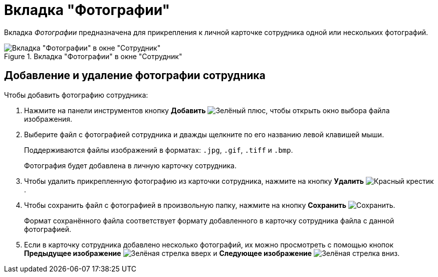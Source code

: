 = Вкладка "Фотографии"

Вкладка _Фотографии_ предназначена для прикрепления к личной карточке сотрудника одной или нескольких фотографий.

.Вкладка "Фотографии" в окне "Сотрудник"
image::ROOT:staff-employee-photo.png[Вкладка "Фотографии" в окне "Сотрудник"]

[#add-photo]
== Добавление и удаление фотографии сотрудника

.Чтобы добавить фотографию сотрудника:
. Нажмите на панели инструментов кнопку *Добавить* image:ROOT:buttons/plus-green.png[Зелёный плюс], чтобы открыть окно выбора файла изображения.
. Выберите файл с фотографией сотрудника и дважды щелкните по его названию левой клавишей мыши.
+
Поддерживаются файлы изображений в форматах: `.jpg`, `.gif`, `.tiff` и `.bmp`.
+
Фотография будет добавлена в личную карточку сотрудника.
+
. Чтобы удалить прикрепленную фотографию из карточки сотрудника, нажмите на кнопку *Удалить* image:ROOT:buttons/x-red.png[Красный крестик].
. Чтобы сохранить файл с фотографией в произвольную папку, нажмите на кнопку *Сохранить* image:ROOT:buttons/save.png[Сохранить].
+
Формат сохранённого файла соответствует формату добавленного в карточку сотрудника файла с данной фотографией.
+
. Если в карточку сотрудника добавлено несколько фотографий, их можно просмотреть с помощью кнопок *Предыдущее изображение* image:ROOT:buttons/arrow-up-green.png[Зелёная стрелка вверх] и *Следующее изображение* image:ROOT:buttons/arrow-down-green.png[Зелёная стрелка вниз].
